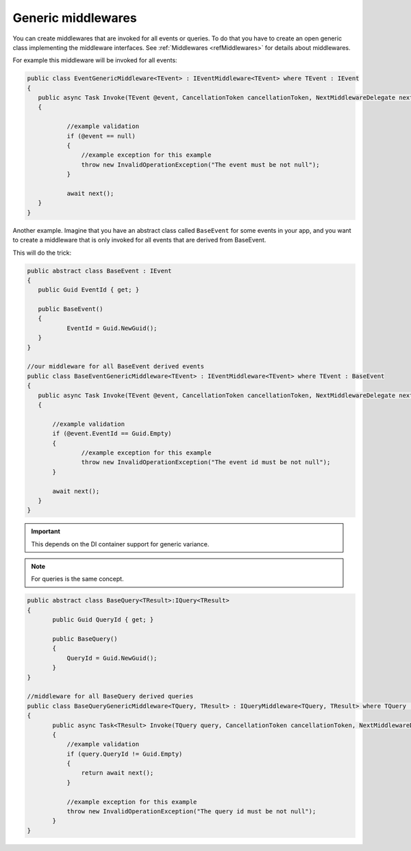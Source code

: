 ###################
Generic middlewares
###################

You can create middlewares that are invoked for all events or queries. 
To do that you have to create an open generic class implementing the middleware interfaces. 
See :ref:`Middlewares <refMiddlewares>` for details about middlewares.

For example this middleware will be invoked for all events:

.. sourcecode:: csharp

 public class EventGenericMiddleware<TEvent> : IEventMiddleware<TEvent> where TEvent : IEvent
 {
    public async Task Invoke(TEvent @event, CancellationToken cancellationToken, NextMiddlewareDelegate next)
    {

            //example validation
            if (@event == null)
            {
                //example exception for this example
                throw new InvalidOperationException("The event must be not null");
            }

            await next();
    }
 }

Another example. Imagine that you have an abstract class called ``BaseEvent`` for some events in your app, 
and you want to create a middleware that is only invoked for all events that are derived from BaseEvent.

This will do the trick:

.. sourcecode:: csharp

 public abstract class BaseEvent : IEvent
 {
    public Guid EventId { get; }

    public BaseEvent()
    {
            EventId = Guid.NewGuid();
    }
 }

 //our middleware for all BaseEvent derived events
 public class BaseEventGenericMiddleware<TEvent> : IEventMiddleware<TEvent> where TEvent : BaseEvent
 {
    public async Task Invoke(TEvent @event, CancellationToken cancellationToken, NextMiddlewareDelegate next)
    {

        //example validation
        if (@event.EventId == Guid.Empty)
        {
                //example exception for this example
                throw new InvalidOperationException("The event id must be not null");
        }

        await next();
    }
 }

.. important:: 
 This depends on the DI container support for generic variance.

.. note::
 For queries is the same concept. 

.. sourcecode:: csharp

 public abstract class BaseQuery<TResult>:IQuery<TResult>
 {
        public Guid QueryId { get; }

        public BaseQuery()
        {
            QueryId = Guid.NewGuid();
        }
 }

 //middleware for all BaseQuery derived queries
 public class BaseQueryGenericMiddleware<TQuery, TResult> : IQueryMiddleware<TQuery, TResult> where TQuery : BaseQuery<TResult>
 {
        public async Task<TResult> Invoke(TQuery query, CancellationToken cancellationToken, NextMiddlewareDelegate<TResult> next)
        {
            //example validation
            if (query.QueryId != Guid.Empty)
            {
                return await next();
            }

            //example exception for this example
            throw new InvalidOperationException("The query id must be not null");
        }
 }